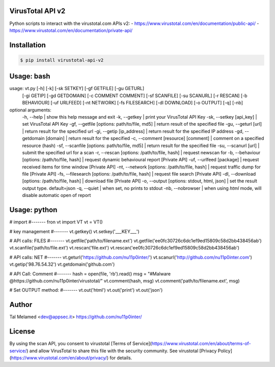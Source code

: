 .. image::  https://virustotalcloud.appspot.com/static/img/logo-small.png

VirusTotal API v2
==============

Python scripts to interact with the virustotal.com APIs v2:
- https://www.virustotal.com/en/documentation/public-api/
- https://www.virustotal.com/en/documentation/private-api/


Installation
==========

.. code-block:: bash

    $ pip install virustotal-api-v2

Usage: bash 
==========
.. code-block:: bash

usage: vt.py [-h] [-k] [-sk SETKEY] [-gf GETFILE] [-gu GETURL]
                   [-gi GETIP] [-gd GETDOMAIN] [-c COMMENT COMMENT]
                   [-sf SCANFILE] [-su SCANURL] [-r RESCAN] [-b BEHAVIOUR]
                   [-uf URLFEED] [-nt NETWORK] [-fs FILESEARCH] [-dl DOWNLOAD]
                   [-o OUTPUT] [-q] [-nb]

optional arguments:
  -h,  --help             					       | show this help message and exit
  -k,  --getkey             				       | print your VirusTotal API Key
  -sk, --setkey     [api_key]                      | set VirusTotal API Key
  -gf, --getfile    [options: path/to/file, md5]   | return result of the specified file
  -gu, --geturl     [url] 						   | return result for the specified url
  -gi, --getip      [ip_address] 				   | return result for the specified IP address
  -gd, --getdomain  [domain] 				       | return result for the specified
  -c,  --comment    [resource] [comment]           | comment on a specified resource (hash)
  -sf, --scanfile   [options: path/to/file, md5]   | return result for the specified file
  -su, --scanurl    [url]                          | submit the specified url for a scan
  -r,  --rescan     [options: /path/to/file, hash] | request newscan for
  -b,  --behaviour  [options: /path/to/file, hash] | request dynamic behavioural report [Private API]
  -uf, --urlfeed    [package]                      | request received items for time window [Private API]
  -nt, --network    [options: /path/to/file, hash] | request traffic dump for file [Private API]
  -fs, --filesearch [options: /path/to/file, hash] | request file search [Private API]
  -dl, --download   [options: /path/to/file, hash] | download file [Private API]
  -o,  --output     [options: stdout, html, json]  | set the result output type. default=json
  -q,  --quiet                                     | when set, no prints to stdout  
  -nb, --nobrowser      						   | when using `html` mode, will disable automatic open of report


Usage: python
============
.. code-block:: python

# import
#-------
fron vt import VT
vt = VT()

# key management
#-------
vt.getkey()
vt.setkey('___KEY___')


# API calls: FILES
#-------
vt.getfile('path/to/filename.ext')
vt.getfile('ee0fc30726c6dc1ef9ed15809c58d2bb438456ab')
vt.scanfile('path/to/file.ext')
vt.rescan('file.ext')
vt.rescan('ee0fc30726c6dc1ef9ed15809c58d2bb438456ab')

# API calls: NET
#-------
vt.geturl('https://github.com/nu11p0inter/')
vt.scanurl('http://github.com/nu11p0inter.com')
vt.getip('98.76.54.32')
vt.getdomain('github.com')

# API Call: Comment
#-------
hash = open(file, 'rb').read()
msg = "#Malware @https://github.com/nu11p0inter/virustotal/"
vt.comment(hash, msg)
vt.comment('path/to/filename.ext', msg)


# Set OUTPUT method:
#-------
vt.out('html')
vt.out('print')
vt.out('json')


Author
======
Tal Melamed 
<dev@appsec.it>
https://github.com/nu11p0inter/


License
=======
By using the scan API, you consent to virustotal [Terms of Service](https://www.virustotal.com/en/about/terms-of-service/)
and allow VirusTotal to share this file with the security community. See virustotal [Privacy Policy](https://www.virustotal.com/en/about/privacy/) for details.


